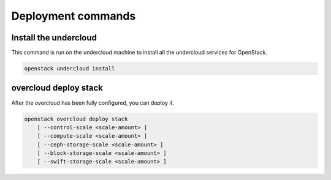Deployment commands
===================

Install the undercloud
----------------------

This command is run on the undercloud machine to install all the undercloud
services for OpenStack.

.. program:: undercloud install
.. code:: bash

    openstack undercloud install


overcloud deploy stack
----------------------

After the overcloud has been fully configured, you can deploy it.

.. program:: overcloud deploy stack
.. code:: bash

    openstack overcloud deploy stack
        [ --control-scale <scale-amount> ]
        [ --compute-scale <scale-amount> ]
        [ --ceph-storage-scale <scale-amount> ]
        [ --block-storage-scale <scale-amount> ]
        [ --swift-storage-scale <scale-amount> ]

.. option:: --control-scale <scale-amount>

    New number of control nodes (default 0)

.. option:: --compute-scale <scale-amount>

    New number of compute nodes (default 0)

.. option:: --ceph-storage-scale <scale-amount>

    New number of ceph storage nodes (default 0)

.. option:: --block-storage-scale <scale-amount>

    New number of block storage nodes (default 0)

.. option:: --swift-storage-scale <scale-amount>

    New number of swift storage nodes (default 0)
